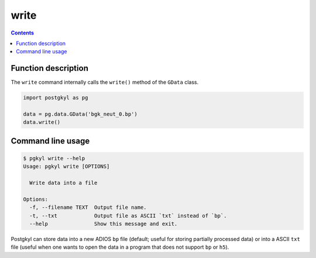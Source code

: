.. _pg_cmd_write:

write
-----

.. contents::

Function description
^^^^^^^^^^^^^^^^^^^^

The ``write`` command internally calls the ``write()`` method of the
``GData`` class.

.. code-block:: python

  import postgkyl as pg
  
  data = pg.data.GData('bgk_neut_0.bp')
  data.write()


Command line usage
^^^^^^^^^^^^^^^^^^

.. code-block:: bash

   $ pgkyl write --help
   Usage: pgkyl write [OPTIONS]

     Write data into a file

   Options:
     -f, --filename TEXT  Output file name.
     -t, --txt            Output file as ASCII `txt` instead of `bp`.
     --help               Show this message and exit.

Postgkyl can store data into a new ADIOS ``bp`` file (default; useful
for storing partially processed data) or into a ASCII ``txt`` file
(useful when one wants to open the data in a program that does not
support ``bp`` or ``h5``).
